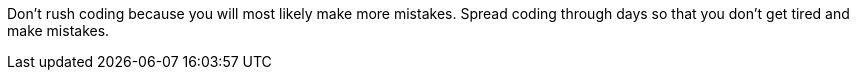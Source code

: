 Don't rush coding because you will most likely make more mistakes. Spread coding through days so that you don't get tired and make mistakes. 
